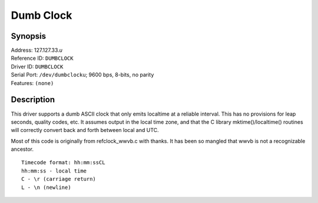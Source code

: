 Dumb Clock
==========

Synopsis
--------

| Address: 127.127.33.\ *u*
| Reference ID: ``DUMBCLOCK``
| Driver ID: ``DUMBCLOCK``
| Serial Port: ``/dev/dumbclocku``; 9600 bps, 8-bits, no parity
| Features: ``(none)``

Description
-----------

This driver supports a dumb ASCII clock that only emits localtime at a
reliable interval. This has no provisions for leap seconds, quality
codes, etc. It assumes output in the local time zone, and that the C
library mktime()/localtime() routines will correctly convert back and
forth between local and UTC.

Most of this code is originally from refclock\_wwvb.c with thanks. It
has been so mangled that wwvb is not a recognizable ancestor.

::

    Timecode format: hh:mm:ssCL
    hh:mm:ss - local time
    C - \r (carriage return)
    L - \n (newline)
